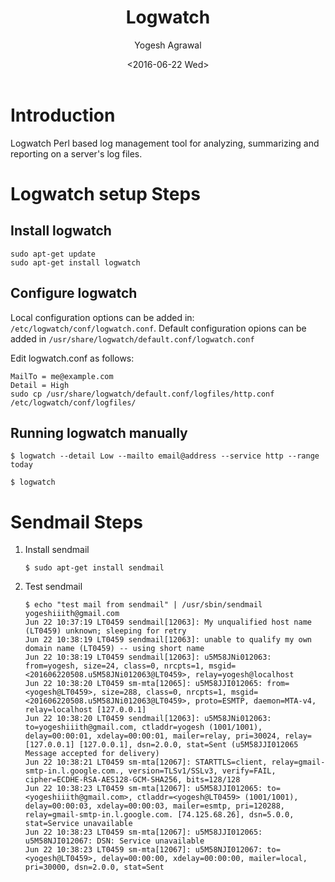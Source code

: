 #+Title: Logwatch
#+Author: Yogesh Agrawal
#+Date: <2016-06-22 Wed>

* Introduction
  Logwatch Perl based log management tool for analyzing, summarizing
  and reporting on a server's log files.

* Logwatch setup Steps
** Install logwatch
   #+BEGIN_EXAMPLE
   sudo apt-get update
   sudo apt-get install logwatch
   #+END_EXAMPLE

** Configure logwatch
   Local configuration options can be added in:
   =/etc/logwatch/conf/logwatch.conf=. Default configuration opions
   can be added in =/usr/share/logwatch/default.conf/logwatch.conf=
   
   Edit logwatch.conf as follows:
   #+BEGIN_EXAMPLE
   MailTo = me@example.com
   Detail = High
   sudo cp /usr/share/logwatch/default.conf/logfiles/http.conf /etc/logwatch/conf/logfiles/
   #+END_EXAMPLE

** Running logwatch manually
   #+BEGIN_EXAMPLE
   $ logwatch --detail Low --mailto email@address --service http --range today
   #+END_EXAMPLE
   #+BEGIN_EXAMPLE
   $ logwatch
   #+END_EXAMPLE
* Sendmail Steps
  1. Install sendmail
     #+BEGIN_EXAMPLE
     $ sudo apt-get install sendmail
     #+END_EXAMPLE

  2. Test sendmail
     #+BEGIN_EXAMPLE
     $ echo "test mail from sendmail" | /usr/sbin/sendmail yogeshiiith@gmail.com
     Jun 22 10:37:19 LT0459 sendmail[12063]: My unqualified host name (LT0459) unknown; sleeping for retry
     Jun 22 10:38:19 LT0459 sendmail[12063]: unable to qualify my own domain name (LT0459) -- using short name
     Jun 22 10:38:19 LT0459 sendmail[12063]: u5M58JNi012063: from=yogesh, size=24, class=0, nrcpts=1, msgid=<201606220508.u5M58JNi012063@LT0459>, relay=yogesh@localhost
     Jun 22 10:38:20 LT0459 sm-mta[12065]: u5M58JJI012065: from=<yogesh@LT0459>, size=288, class=0, nrcpts=1, msgid=<201606220508.u5M58JNi012063@LT0459>, proto=ESMTP, daemon=MTA-v4, relay=localhost [127.0.0.1]
     Jun 22 10:38:20 LT0459 sendmail[12063]: u5M58JNi012063: to=yogeshiiith@gmail.com, ctladdr=yogesh (1001/1001), delay=00:00:01, xdelay=00:00:01, mailer=relay, pri=30024, relay=[127.0.0.1] [127.0.0.1], dsn=2.0.0, stat=Sent (u5M58JJI012065 Message accepted for delivery)
     Jun 22 10:38:21 LT0459 sm-mta[12067]: STARTTLS=client, relay=gmail-smtp-in.l.google.com., version=TLSv1/SSLv3, verify=FAIL, cipher=ECDHE-RSA-AES128-GCM-SHA256, bits=128/128
     Jun 22 10:38:23 LT0459 sm-mta[12067]: u5M58JJI012065: to=<yogeshiiith@gmail.com>, ctladdr=<yogesh@LT0459> (1001/1001), delay=00:00:03, xdelay=00:00:03, mailer=esmtp, pri=120288, relay=gmail-smtp-in.l.google.com. [74.125.68.26], dsn=5.0.0, stat=Service unavailable
     Jun 22 10:38:23 LT0459 sm-mta[12067]: u5M58JJI012065: u5M58NJI012067: DSN: Service unavailable
     Jun 22 10:38:23 LT0459 sm-mta[12067]: u5M58NJI012067: to=<yogesh@LT0459>, delay=00:00:00, xdelay=00:00:00, mailer=local, pri=30000, dsn=2.0.0, stat=Sent
     #+END_EXAMPLE
